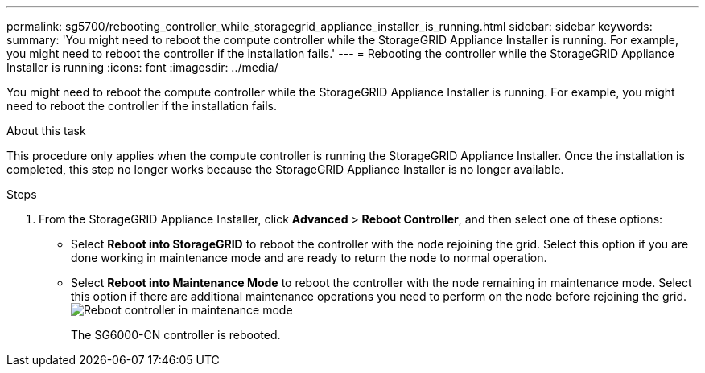 ---
permalink: sg5700/rebooting_controller_while_storagegrid_appliance_installer_is_running.html
sidebar: sidebar
keywords: 
summary: 'You might need to reboot the compute controller while the StorageGRID Appliance Installer is running. For example, you might need to reboot the controller if the installation fails.'
---
= Rebooting the controller while the StorageGRID Appliance Installer is running
:icons: font
:imagesdir: ../media/

[.lead]
You might need to reboot the compute controller while the StorageGRID Appliance Installer is running. For example, you might need to reboot the controller if the installation fails.

.About this task

This procedure only applies when the compute controller is running the StorageGRID Appliance Installer. Once the installation is completed, this step no longer works because the StorageGRID Appliance Installer is no longer available.

.Steps

. From the StorageGRID Appliance Installer, click *Advanced* > *Reboot Controller*, and then select one of these options:
 ** Select *Reboot into StorageGRID* to reboot the controller with the node rejoining the grid. Select this option if you are done working in maintenance mode and are ready to return the node to normal operation.
 ** Select *Reboot into Maintenance Mode* to reboot the controller with the node remaining in maintenance mode. Select this option if there are additional maintenance operations you need to perform on the node before rejoining the grid.
image:../media/reboot_controller_from_maintenance_mode.png[Reboot controller in maintenance mode]
+
The SG6000-CN controller is rebooted.
